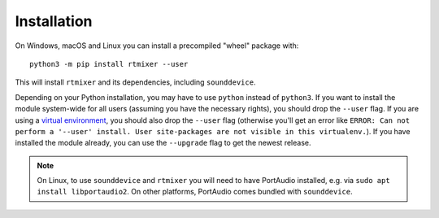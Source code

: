 Installation
============

On Windows, macOS and Linux you can install a precompiled "wheel" package with::

    python3 -m pip install rtmixer --user

This will install ``rtmixer`` and its dependencies, including ``sounddevice``.

Depending on your Python installation,
you may have to use ``python`` instead of ``python3``.
If you want to install the module system-wide for all users
(assuming you have the necessary rights),
you should drop the ``--user`` flag.
If you are using a `virtual environment`_,
you should also drop the ``--user`` flag
(otherwise you'll get an error like
``ERROR: Can not perform a '--user' install.
User site-packages are not visible in this virtualenv.``).
If you have installed the module already,
you can use the ``--upgrade`` flag to get the newest release.
    
.. _`virtual environment`: https://docs.python.org/3/tutorial/venv.html

.. note:: On Linux, to use ``sounddevice`` and ``rtmixer`` you will need to
          have PortAudio installed, e.g. via ``sudo apt install libportaudio2``.
          On other platforms, PortAudio comes bundled with ``sounddevice``.
